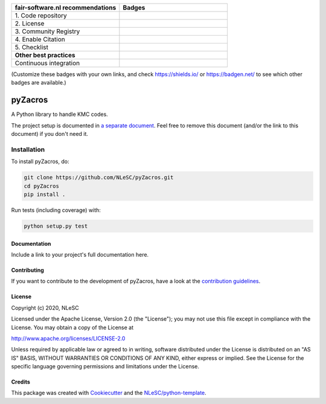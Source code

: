 .. list-table::
   :widths: 25 25
   :header-rows: 1

   * - fair-software.nl recommendations
     - Badges
   * - \1. Code repository
     - |GitHub Badge|
   * - \2. License
     - |License Badge|
   * - \3. Community Registry
     - |PyPI Badge| |Research Software Directory Badge|
   * - \4. Enable Citation
     - |Zenodo Badge|
   * - \5. Checklist
     - |CII Best Practices Badge|
   * - **Other best practices**
     -
   * - Continuous integration
     - |Python Build| |PyPI Publish|

(Customize these badges with your own links, and check https://shields.io/ or https://badgen.net/ to see which other badges are available.)

.. |GitHub Badge| image:: https://img.shields.io/badge/github-repo-000.svg?logo=github&labelColor=gray&color=blue
   :target: https://github.com/NLeSC/pyZacros
   :alt: GitHub Badge

.. |License Badge| image:: https://img.shields.io/github/license/NLeSC/pyZacros
   :target: https://github.com/NLeSC/pyZacros
   :alt: License Badge

.. |PyPI Badge| image:: https://img.shields.io/pypi/v/pyZacros.svg?colorB=blue
   :target: https://pypi.python.org/project/pyZacros/
   :alt: PyPI Badge
.. |Research Software Directory Badge| image:: https://img.shields.io/badge/rsd-pyZacros-00a3e3.svg
   :target: https://www.research-software.nl/software/pyZacros
   :alt: Research Software Directory Badge

..
    Goto https://zenodo.org/account/settings/github/ to enable Zenodo/GitHub integration.
    After creation of a GitHub release at https://github.com/NLeSC/pyZacros/releases
    there will be a Zenodo upload created at https://zenodo.org/deposit with a DOI, this DOI can be put in the Zenodo badge urls.
    In the README, we prefer to use the concept DOI over versioned DOI, see https://help.zenodo.org/#versioning.
.. |Zenodo Badge| image:: https://zenodo.org/badge/DOI/< replace with created DOI >.svg
   :target: https://doi.org/<[![DOI](https://zenodo.org/badge/274920199.svg)](https://zenodo.org/badge/latestdoi/274920199)>
   :alt: Zenodo Badge

..
    A CII Best Practices project can be created at https://bestpractices.coreinfrastructure.org/en/projects/new
.. |CII Best Practices Badge| image:: https://bestpractices.coreinfrastructure.org/projects/< replace with created project identifier >/badge
   :target: https://bestpractices.coreinfrastructure.org/projects/< replace with created project identifier >
   :alt: CII Best Practices Badge

.. |Python Build| image:: https://github.com/NLeSC/pyZacros/workflows/Python/badge.svg
   :target: https://github.com/NLeSC/pyZacros/actions?query=workflow%3A%22Python%22
   :alt: Python Build

.. |PyPI Publish| image:: https://github.com/NLeSC/pyZacros/workflows/PyPI/badge.svg
   :target: https://github.com/NLeSC/pyZacros/actions?query=workflow%3A%22PyPI%22
   :alt: PyPI Publish

################################################################################
pyZacros
################################################################################

A Python library to handle KMC codes.


The project setup is documented in `a separate document <project_setup.rst>`_. Feel free to remove this document (and/or the link to this document) if you don't need it.

Installation
------------

To install pyZacros, do:

.. code-block:: console

  git clone https://github.com/NLeSC/pyZacros.git
  cd pyZacros
  pip install .


Run tests (including coverage) with:

.. code-block:: console

  python setup.py test


Documentation
*************

.. _README:

Include a link to your project's full documentation here.

Contributing
************

If you want to contribute to the development of pyZacros,
have a look at the `contribution guidelines <CONTRIBUTING.rst>`_.

License
*******

Copyright (c) 2020, NLeSC

Licensed under the Apache License, Version 2.0 (the "License");
you may not use this file except in compliance with the License.
You may obtain a copy of the License at

http://www.apache.org/licenses/LICENSE-2.0

Unless required by applicable law or agreed to in writing, software
distributed under the License is distributed on an "AS IS" BASIS,
WITHOUT WARRANTIES OR CONDITIONS OF ANY KIND, either express or implied.
See the License for the specific language governing permissions and
limitations under the License.



Credits
*******

This package was created with `Cookiecutter <https://github.com/audreyr/cookiecutter>`_ and the `NLeSC/python-template <https://github.com/NLeSC/python-template>`_.
